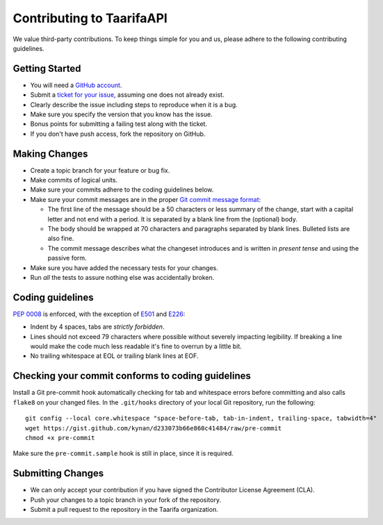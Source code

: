 Contributing to TaarifaAPI
==========================

We value third-party contributions. To keep things simple for you and
us, please adhere to the following contributing guidelines.

Getting Started
---------------

- You will need a `GitHub account`_.
- Submit a `ticket for your issue <issues>`_, assuming one does not
  already exist.
- Clearly describe the issue including steps to reproduce when it is a
  bug.
- Make sure you specify the version that you know has the issue.
- Bonus points for submitting a failing test along with the ticket.
- If you don't have push access, fork the repository on GitHub.

Making Changes
--------------

- Create a topic branch for your feature or bug fix.
- Make commits of logical units.
- Make sure your commits adhere to the coding guidelines below.
- Make sure your commit messages are in the proper
  `Git commit message format`_:

  * The first line of the message should be a 50 characters or less
    summary of the change, start with a capital letter and not end with
    a period. It is separated by a blank line from the (optional) body.
  * The body should be wrapped at 70 characters and paragraphs separated
    by blank lines. Bulleted lists are also fine.
  * The commit message describes what the changeset introduces and is
    written in *present tense* and using the passive form.
- Make sure you have added the necessary tests for your changes.
- Run *all* the tests to assure nothing else was accidentally broken.

Coding guidelines
-----------------

`PEP 0008`_ is enforced, with the exception of `E501`_ and `E226`_:

* Indent by 4 spaces, tabs are *strictly forbidden*.
* Lines should not exceed 79 characters where possible without severely
  impacting legibility. If breaking a line would make the code much
  less readable it's fine to overrun by a little bit.
* No trailing whitespace at EOL or trailing blank lines at EOF.

Checking your commit conforms to coding guidelines
--------------------------------------------------

Install a Git pre-commit hook automatically checking for tab and
whitespace errors before committing and also calls ``flake8`` on your
changed files. In the ``.git/hooks`` directory of your local Git
repository, run the following: ::

    git config --local core.whitespace "space-before-tab, tab-in-indent, trailing-space, tabwidth=4"
    wget https://gist.github.com/kynan/d233073b66e860c41484/raw/pre-commit
    chmod +x pre-commit

Make sure the ``pre-commit.sample`` hook is still in place, since it is
required.

Submitting Changes
------------------

- We can only accept your contribution if you have signed the
  Contributor License Agreement (CLA).
- Push your changes to a topic branch in your fork of the repository.
- Submit a pull request to the repository in the Taarifa organization.

.. _GitHub account: https://github.com/signup/free
.. _issues: https://github.com/taarifa/TaarifaAPI/issues
.. _Git commit message format: http://tbaggery.com/2008/04/19/a-note-about-git-commit-messages.html
.. _PEP 0008: http://www.python.org/dev/peps/pep-0008/
.. _E501: http://pep8.readthedocs.org/en/latest/intro.html#error-codes
.. _E226: http://pep8.readthedocs.org/en/latest/intro.html#error-codes
